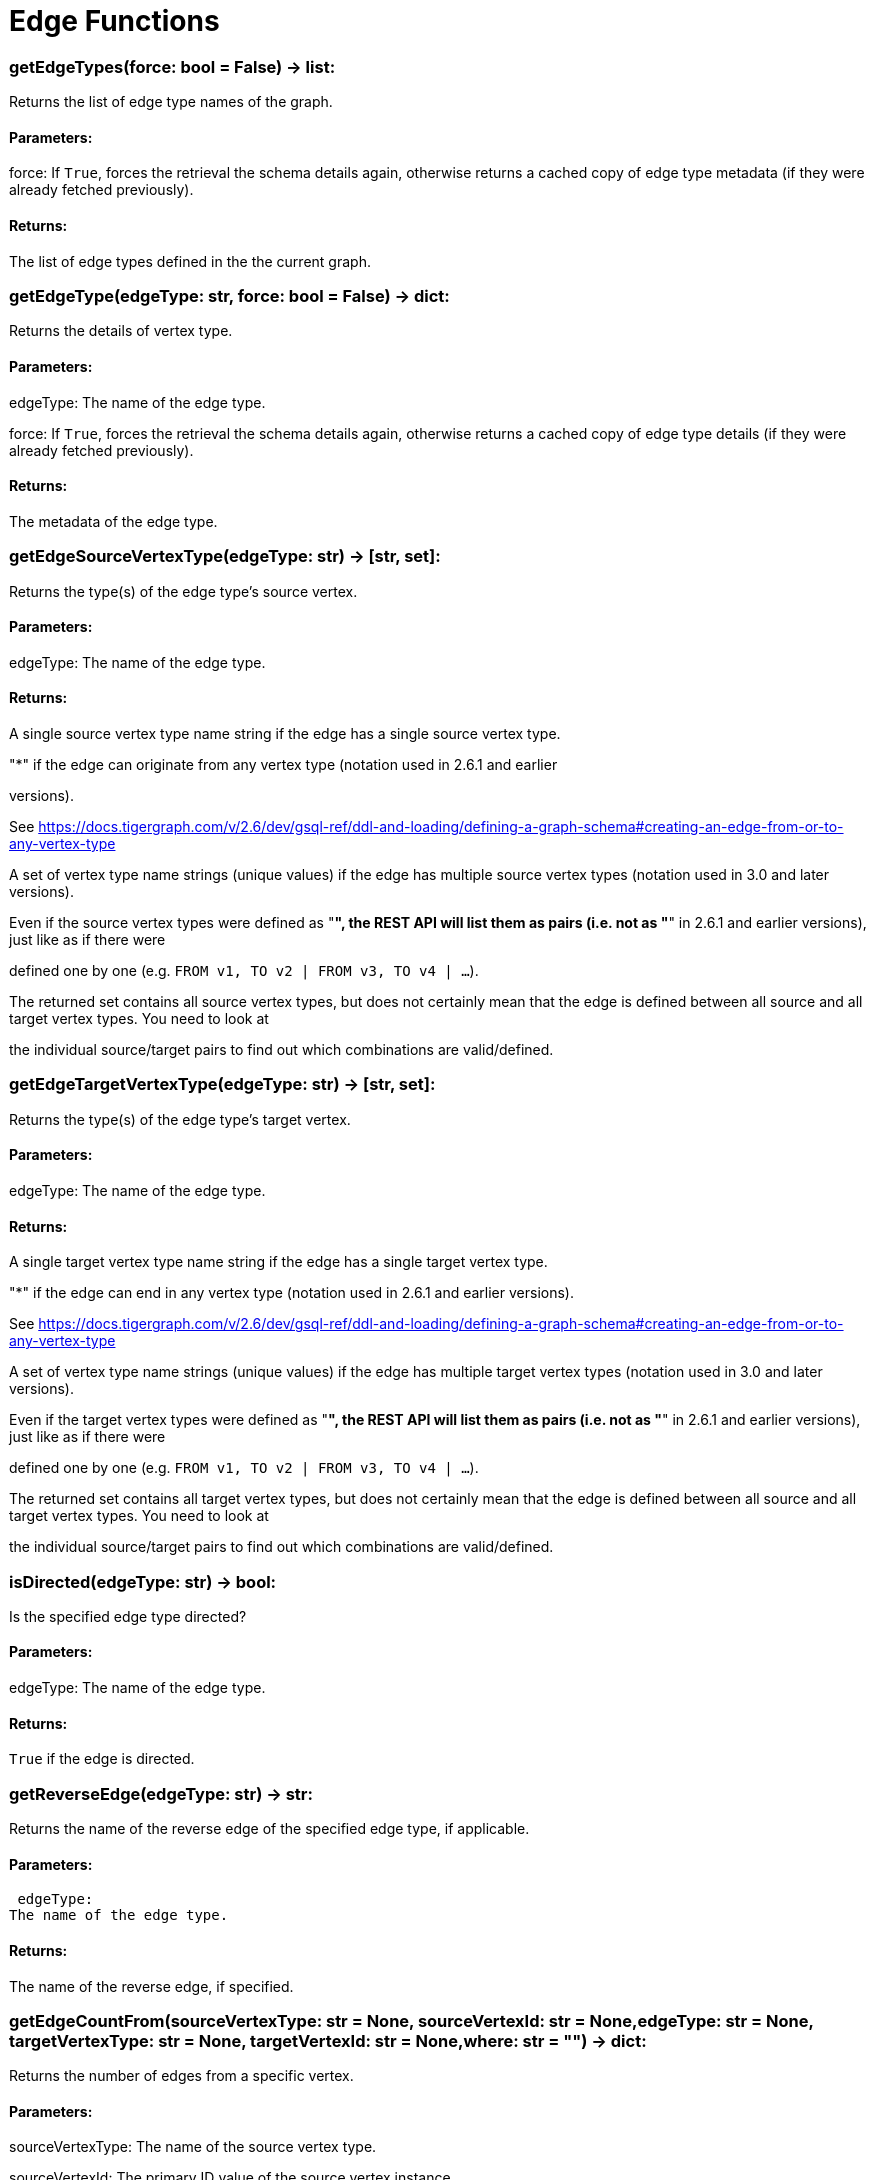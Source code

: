 = Edge Functions

### getEdgeTypes(force: bool = False) -> list:
Returns the list of edge type names of the graph.


#### Parameters:

force:
If `True`, forces the retrieval the schema details again, otherwise returns a cached
copy of edge type metadata (if they were already fetched previously).


#### Returns:

The list of edge types defined in the the current graph.


### getEdgeType(edgeType: str, force: bool = False) -> dict:
Returns the details of vertex type.


#### Parameters:

edgeType:
The name of the edge type.

force:
If `True`, forces the retrieval the schema details again, otherwise returns a cached
copy of edge type details (if they were already fetched previously).


#### Returns:

The metadata of the edge type.


### getEdgeSourceVertexType(edgeType: str) -> [str, set]:
Returns the type(s) of the edge type's source vertex.


#### Parameters:

edgeType: The name of the edge type.


#### Returns:

A single source vertex type name string if the edge has a single source vertex type.

"*" if the edge can originate from any vertex type (notation used in 2.6.1 and earlier

versions).

See https://docs.tigergraph.com/v/2.6/dev/gsql-ref/ddl-and-loading/defining-a-graph-schema#creating-an-edge-from-or-to-any-vertex-type

A set of vertex type name strings (unique values) if the edge has multiple source vertex
types (notation used in 3.0 and later versions).

Even if the source vertex types were defined as "*", the REST API will list them as
pairs (i.e. not as "*" in 2.6.1 and earlier versions), just like as if there were

defined one by one (e.g. `FROM v1, TO v2 | FROM v3, TO v4 | …`).

The returned set contains all source vertex types, but does not certainly mean that the
edge is defined between all source and all target vertex types. You need to look at

the individual source/target pairs to find out which combinations are valid/defined.


### getEdgeTargetVertexType(edgeType: str) -> [str, set]:
Returns the type(s) of the edge type's target vertex.


#### Parameters:

edgeType:
The name of the edge type.


#### Returns:

A single target vertex type name string if the edge has a single target vertex type.

"*" if the edge can end in any vertex type (notation used in 2.6.1 and earlier versions).

See https://docs.tigergraph.com/v/2.6/dev/gsql-ref/ddl-and-loading/defining-a-graph-schema#creating-an-edge-from-or-to-any-vertex-type

A set of vertex type name strings (unique values) if the edge has multiple target vertex
types (notation used in 3.0 and later versions).

Even if the target vertex types were defined as "*", the REST API will list them as
pairs (i.e. not as "*" in 2.6.1 and earlier versions), just like as if there were

defined one by one (e.g. `FROM v1, TO v2 | FROM v3, TO v4 | …`).

The returned set contains all target vertex types, but does not certainly mean that the
edge is defined between all source and all target vertex types. You need to look at

the individual source/target pairs to find out which combinations are valid/defined.


### isDirected(edgeType: str) -> bool:
Is the specified edge type directed?

#### Parameters:

edgeType:
The name of the edge type.


#### Returns:

`True` if the edge is directed.


### getReverseEdge(edgeType: str) -> str:
Returns the name of the reverse edge of the specified edge type, if applicable.


#### Parameters:

 edgeType:
The name of the edge type.


#### Returns:

The name of the reverse edge, if specified.


### getEdgeCountFrom(sourceVertexType: str = None, sourceVertexId: str = None,edgeType: str = None, targetVertexType: str = None, targetVertexId: str = None,where: str = "") -> dict:
Returns the number of edges from a specific vertex.


#### Parameters:

sourceVertexType:
The name of the source vertex type.

sourceVertexId:
The primary ID value of the source vertex instance.

edgeType:
The name of the edge type.

targetVertexType:
The name of the target vertex type.

targetVertexId:
The primary ID value of the target vertex instance.

where:
A comma separated list of conditions that are all applied on each edge's attributes.

The conditions are in logical conjunction (i.e. they are "AND'ed" together).


#### Returns:

A dictionary of <edge_type>: <edge_count> pairs.


Uses:
If `edgeType` = "*": edge count of all edge types (no other arguments can be specified
in this case).

If `edgeType` is specified only: edge count of the given edge type.

If `sourceVertexType`, `edgeType`, `targetVertexType` are specified: edge count of the
given edge type between source and target vertex types.

If `sourceVertexType`, `sourceVertexId` are specified: edge count of all edge types from
the given vertex instance.

If `sourceVertexType`, `sourceVertexId`, `edgeType` are specified: edge count of all
edge types from the given vertex instance.

If `sourceVertexType`, `sourceVertexId`, `edgeType`, `where` are specified: the edge
count of the given edge type after filtered by `where` condition.

If `targetVertexId` is specified, then `targetVertexType` must also be specified.

If `targetVertexType` is specified, then `edgeType` must also be specified.


Endpoint:
GET /graph/{graph_name}/edges/{source_vertex_type}/{source_vertex_id}
Documentation:
https://docs.tigergraph.com/dev/restpp-api/built-in-endpoints#list-edges-of-a-vertex


Endpoint:
POST /builtins/{graph_name}
Documentation:
https://docs.tigergraph.com/dev/restpp-api/built-in-endpoints#stat_edge_number


### getEdgeCount(edgeType: str = "*", sourceVertexType: str = None,targetVertexType: str = None) -> dict:
Returns the number of edges of an edge type.


This is a simplified version of ``getEdgeCountFrom()``, to be used when the total number of
edges of a given type is needed, regardless which vertex instance they are originated from.

See documentation of `getEdgeCountFrom` above for more details.


#### Parameters:

edgeType:
The name of the edge type.

sourceVertexType:
The name of the source vertex type.

targetVertexType:
The name of the target vertex type.


#### Returns:

A dictionary of <edge_type>: <edge_count> pairs.


### upsertEdge(sourceVertexType: str, sourceVertexId: str, edgeType: str,targetVertexType: str, targetVertexId: str, attributes: dict = None) -> int:
Upserts an edge.


Data is upserted:
If edge is not yet present in graph, it will be created (see special case below).

If it's already in the graph, it is updated with the values specified in the request.

If operator is "vertex_must_exist" then edge will only be created if both vertex exists
in graph. Otherwise missing vertices are created with the new edge; the newly created

vertices' attributes (if any) will be created with default values.


#### Parameters:

sourceVertexType:
The name of the source vertex type.

sourceVertexId:
The primary ID value of the source vertex instance.

edgeType:
The name of the edge type.

targetVertexType:
The name of the target vertex type.

targetVertexId:
The primary ID value of the target vertex instance.

attributes:
A dictionary in this format:
{<attribute_name>, <attribute_value>|(<attribute_name>, <operator>), …}
Example:
{"visits": (1482, "+"), "max_duration": (371, "max")}
For valid values of <operator> see: https://docs.tigergraph.com/dev/restpp-api/built-in-endpoints#operation-codes


#### Returns:

A single number of accepted (successfully upserted) edges (0 or 1).


Endpoint:
POST /graph/{graph_name}
Documentation:
https://docs.tigergraph.com/dev/restpp-api/built-in-endpoints#upsert-data-to-graph


### upsertEdges(sourceVertexType: str, edgeType: str, targetVertexType: str,edges: list) -> int:
Upserts multiple edges (of the same type).


sourceVertexType:
The name of the source vertex type.

edgeType:
The name of the edge type.

targetVertexType:
The name of the target vertex type.

edges:
A list in of tuples in this format:
[
(<source_vertex_id>, <target_vertex_id>, {<attribute_name>: <attribute_value>, …})
(<source_vertex_id>, <target_vertex_id>, {<attribute_name>: (<attribute_name>, <operator>), …})
⋮
]
Example:
[
(17, "home_page", {"visits": (35, "+"), "max_duration": (93, "max")}),
(42, "search", {"visits": (17, "+"), "max_duration": (41, "max")}),
]
For valid values of <operator> see: https://docs.tigergraph.com/dev/restpp-api/built-in-endpoints#operation-codes


Returns
A single number of accepted (successfully upserted) edges (0 or positive integer).


Endpoint:
POST /graph/{graph_name}
Documentation:
https://docs.tigergraph.com/dev/restpp-api/built-in-endpoints#upsert-data-to-graph


### upsertEdgeDataFrame(df: pd.DataFrame, sourceVertexType: str, edgeType: str,targetVertexType: str, from_id: str = "", to_id: str = "",attributes: dict = None) -> int:
Upserts edges from a Pandas DataFrame.


#### Parameters:

df:
The DataFrame to upsert.

sourceVertexType:
The type of source vertex for the edge.

edgeType:
The type of edge to upsert data to.

targetVertexType:
The type of target vertex for the edge.

from_id:
The field name where the source vertex primary id is given. If omitted, the

dataframe index would be used instead.

to_id:
The field name where the target vertex primary id is given. If omitted, the

dataframe index would be used instead.

attributes:
A dictionary in the form of {target: source} where source is the column name in the
dataframe and target is the attribute name in the graph vertex. When omitted, all

columns would be upserted with their current names. In this case column names must

match the vertex's attribute names.


#### Returns:

The number of edges upserted.


### getEdges(sourceVertexType: str, sourceVertexId: str, edgeType: str = None,targetVertexType: str = None, targetVertexId: str = None, select: str = "",where: str = "", limit: str = "", sort: str = "", fmt: str = "py", withId: bool = True,withType: bool = False, timeout: int = 0) -> [dict, str, pd.DataFrame]:
Retrieves edges of the given edge type originating from a specific source vertex.


Only `sourceVertexType` and `sourceVertexId` are required.

If `targetVertexId` is specified, then `targetVertexType` must also be specified.

If `targetVertexType` is specified, then `edgeType` must also be specified.


#### Parameters:

sourceVertexType:
The name of the source vertex type.

sourceVertexId:
The primary ID value of the source vertex instance.

edgeType:
The name of the edge type.

targetVertexType:
The name of the target vertex type.

targetVertexId:
The primary ID value of the target vertex instance.

select:
Comma separated list of edge attributes to be retrieved or omitted.

where:
Comma separated list of conditions that are all applied on each edge's attributes.

The conditions are in logical conjunction (i.e. they are "AND'ed" together).

sort:
Comma separated list of attributes the results should be sorted by.

limit:
Maximum number of edge instances to be returned (after sorting).

fmt:
Format of the results:
"py": Python objects
"json": JSON document
"df": pandas DataFrame
withId:
(If the output format is "df") should the source and target vertex types and IDs be
included in the dataframe?
withType:
(If the output format is "df") should the edge type be included in the dataframe?
timeout:
Time allowed for successful execution (0 = no time limit, default).


#### Returns:

The (selected) details of the (matching) edge instances (sorted, limited) as dictionary,
JSON or pandas DataFrame.


Endpoint:
GET /graph/{graph_name}/edges/{source_vertex_type}/{source_vertex_id}
Documentation:
https://docs.tigergraph.com/dev/restpp-api/built-in-endpoints#list-edges-of-a-vertex


### getEdgesDataframe(sourceVertexType: str, sourceVertexId: str, edgeType: str = "",targetVertexType: str = "", targetVertexId: str = "", select: str = "", where: str = "",limit: str = "", sort: str = "", timeout: int = 0) -> pd.DataFrame:
Retrieves edges of the given edge type originating from a specific source vertex.


This is a shortcut to ``getEdges(..., fmt="df", withId=True, withType=False)``.

Only ``sourceVertexType`` and ``sourceVertexId`` are required.

If ``targetVertexId`` is specified, then ``targetVertexType`` must also be specified.

If ``targetVertexType`` is specified, then ``edgeType`` must also be specified.


#### Parameters:

sourceVertexType:
The name of the source vertex type.

sourceVertexId:
The primary ID value of the source vertex instance.

edgeType:
The name of the edge type.

targetVertexType:
The name of the target vertex type.

targetVertexId:
The primary ID value of the target vertex instance.

select:
Comma separated list of edge attributes to be retrieved or omitted.

where:
Comma separated list of conditions that are all applied on each edge's attributes.

The conditions are in logical conjunction (i.e. they are "AND'ed" together).

sort:
Comma separated list of attributes the results should be sorted by.

limit:
Maximum number of edge instances to be returned (after sorting).

timeout:
Time allowed for successful execution (0 = no limit, default).


#### Returns:

The (selected) details of the (matching) edge instances (sorted, limited) as dictionary,
JSON or pandas DataFrame.


### getEdgesByType(edgeType: str, fmt: str = "py", withId: bool = True,withType: bool = False) -> [dict, str, pd.DataFrame]:
Retrieves edges of the given edge type regardless the source vertex.


#### Parameters:

edgeType:
The name of the edge type.

fmt:
Format of the results:
"py": Python objects
"json": JSON document
"df": pandas DataFrame
withId:
(If the output format is "df") should the source and target vertex types and IDs be
included in the dataframe?
withType:
(If the output format is "df") should the edge type be included in the dataframe?

TODO Add limit parameter

### getEdgeStats(edgeTypes: [str, list], skipNA: bool = False) -> dict:
Returns edge attribute statistics.


#### Parameters:

edgeTypes:
A single edge type name or a list of edges types names or '*' for all edges types.

skipNA:
Skip those edges that do not have attributes or none of their attributes have
statistics gathered.


#### Returns:

Attribute statistics of edges; a dictionary of dictionaries.


Endpoint:
POST /builtins/{graph_name}
Documentation:
https://docs.tigergraph.com/dev/restpp-api/built-in-endpoints#run-built-in-functions-on-graph


### delEdges(sourceVertexType: str, sourceVertexId: str, edgeType: str = None,targetVertexType: str = None, targetVertexId: str = None, where: str = "",limit: str = "", sort: str = "", timeout: int = 0) -> dict:
Deletes edges from the graph.


Only ``sourceVertexType`` and ``sourceVertexId`` are required.

If ``targetVertexId`` is specified, then ``targetVertexType`` must also be specified.

If ``targetVertexType`` is specified, then ``edgeType`` must also be specified.


#### Parameters:

sourceVertexType:
The name of the source vertex type.

sourceVertexId:
The primary ID value of the source vertex instance.

edgeType:
The name of the edge type.

targetVertexType:
The name of the target vertex type.

targetVertexId:
The primary ID value of the target vertex instance.

where:
Comma separated list of conditions that are all applied on each edge's attributes.

The conditions are in logical conjunction (i.e. they are "AND'ed" together).

limit:
Maximum number of edge instances to be returned (after sorting).

sort:
Comma separated list of attributes the results should be sorted by.

timeout:
Time allowed for successful execution (0 = no limit, default).


#### Returns:

 A dictionary of <edge_type>: <deleted_edge_count> pairs.


Endpoint:
DELETE /graph/{graph_name}/edges/{source_vertex_type}/{source_vertex_id}/{edge_type}/{target_vertex_type}/{target_vertex_id}
Documentation:
https://docs.tigergraph.com/dev/restpp-api/built-in-endpoints#delete-an-edge


### edgeSetToDataFrame(edgeSet: list, withId: bool = True,withType: bool = False) -> pd.DataFrame:
Converts an edge set to Pandas DataFrame

Edge sets contain instances of the same edge type. Edge sets are not generated "naturally"

like vertex sets, you need to collect edges in (global) accumulators, e.g. in case you want

to visualise them in GraphStudio or by other tools.


For example:
SetAccum<EDGE> @@edges;

start = {Country.*};


result =
SELECT t
FROM start:s -(PROVINCE_IN_COUNTRY:e)- Province:t
ACCUM@@edges += e;

PRINT start, result, @@edges;

The ``@@edges`` is an edge set.

It contains for each edge instance the source and target vertex type and ID, the edge type,
an directedness indicator and the (optional) attributes.

Note: ``start`` and ``result`` are vertex sets.


An edge set has this structure (when serialised as JSON):
[
{
"e_type": <edge_type_name>,
"from_type": <source_vertex_type_name>,
"from_id": <source_vertex_id>,
"to_type": <target_vertex_type_name>,
"to_id": <targe_vertex_id>,
"directed": <true_or_false>,
"attributes":
{
"attr1": <value1>,
"attr2": <value2>,
 ⋮
}
},
⋮
]

Documentation:
https://docs.tigergraph.com/gsql-ref/current/querying/declaration-and-assignment-statements#_vertex_set_variables


#### Parameters:

edgeSet:
A JSON array containing an edge set in the format returned by queries (see below).

withId:
Include the type and primary ID of source and target vertices as a columns?
withType:
Include edge type info as a column?

#### Returns:

A pandas DataFrame containing the edge attributes (and optionally the type and primary
ID or source and target vertices, and the edge type).



